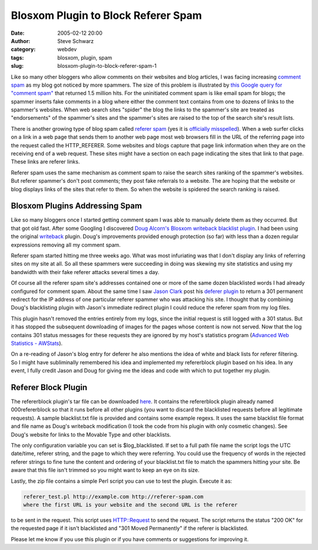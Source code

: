 Blosxom Plugin to Block Referer Spam
####################################
:date: 2005-02-12 20:00
:author: Steve Schwarz
:category: webdev
:tags: blosxom, plugin, spam
:slug: blosxom-plugin-to-block-referer-spam-1


Like so many other bloggers who allow comments on their websites and
blog articles, I was facing increasing `comment spam`_ as my blog got
noticed by more spammers. The size of this problem is illustrated by
`this Google query for "comment spam"`_ that returned 1.5 million hits.
For the uninitiated comment spam is like email spam for blogs; the
spammer inserts fake comments in a blog where either the comment text
contains from one to dozens of links to the spammer's websites. When web
search sites "spider" the blog the links to the spammer's site are
treated as "endorsements" of the spammer's sites and the spammer's sites
are raised to the top of the search site's result lists.

There is another growing type of blog spam called `referer spam`_ (yes
it is `officially misspelled`_). When a web surfer clicks on a link in a
web page that sends them to another web page most web browsers fill in
the URL of the referring page into the request called the HTTP\_REFERER.
Some websites and blogs capture that page link information when they are
on the receiving end of a web request. These sites might have a section
on each page indicating the sites that link to that page. These links
are referer links.

Referer spam uses the same mechanism as comment spam to raise the search
sites ranking of the spammer's websites. But referer spammer's don't
post comments; they post fake referrals to a website. The are hoping
that the website or blog displays links of the sites that refer to them.
So when the website is spidered the search ranking is raised.

Blosxom Plugins Addressing Spam
-------------------------------

Like so many bloggers once I started getting comment spam I was able to
manually delete them as they occurred. But that got old fast. After some
Googling I discovered `Doug Alcorn's`_ `Blosxom`_ `writeback blacklist
plugin`_. I had been using the original `writeback`_ plugin. Doug's
improvements provided enough protection (so far) with less than a dozen
regular expressions removing all my comment spam.

Referer spam started hitting me three weeks ago. What was most
infuriating was that I don't display any links of referring sites on my
site at all. So all these spammers were succeeding in doing was skewing
my site statistics and using my bandwidth with their fake referer
attacks several times a day.

Of course all the referer spam site's addresses contained one or more of
the same dozen blacklisted words I had already configured for comment
spam. About the same time I saw `Jason Clark`_ post his `deferer
plugin`_ to return a 301 permanent redirect for the IP address of one
particular referer spammer who was attacking his site. I thought that by
combining Doug's blacklisting plugin with Jason's immediate redirect
plugin I could reduce the referer spam from my log files.

This plugin hasn't removed the entries entirely from my logs, since the
initial request is still logged with a 301 status. But it has stopped
the subsequent downloading of images for the pages whose content is now
not served. Now that the log contains 301 status messages for these
requests they are ignored by my host's statistics program (`Advanced Web
Statistics - AWStats`_).

On a re-reading of Jason's blog entry for deferer he also mentions the
idea of white and black lists for referer filtering. So I might have
subliminally remembered his idea and implemented my refererblock plugin
based on his idea. In any event, I fully credit Jason and Doug for
giving me the ideas and code with which to put together my plugin.

Referer Block Plugin
--------------------

The refererblock plugin's tar file can be downloaded `here`_. It
contains the refererblock plugin already named 000refererblock so that
it runs before all other plugins (you want to discard the blacklisted
requests before all legitimate requests). A sample blacklist.txt file is
provided and contains some example regexs. It uses the same blacklist
file format and file name as Doug's writeback modification (I took the
code from his plugin with only cosmetic changes). See Doug's website for
links to the Movable Type and other blacklists.

The only configuration variable you can set is $log\_blacklisted. If set
to a full path file name the script logs the UTC date/time, referer
string, and the page to which they were referring. You could use the
frequency of words in the rejected referer strings to fine tune the
content and ordering of your blacklist.txt file to match the spammers
hitting your site. Be aware that this file isn't trimmed so you might
want to keep an eye on its size.

Lastly, the zip file contains a simple Perl script you can use to test
the plugin. Execute it as:

.. code:: 

  referer_test.pl http://example.com http://referer-spam.com
  where the first URL is your website and the second URL is the referer

to be sent in the request. This script uses HTTP::Request to send the
request. The script returns the status "200 OK" for the requested page
if it isn't blacklisted and "301 Moved Permanently" if the referer is
blacklisted.

Please let me know if you use this plugin or if you have comments or
suggestions for improving it.

.. _comment spam: http://en.wikipedia.org/wiki/Blog_spam
.. _this Google query for "comment spam": http://www.google.com/search?q=%22comment+spam%22
.. _referer spam: http://www.spywareinfo.com/articles/referer_spam/
.. _officially misspelled: http://dictionary.reference.com/search?q=referer
.. _Doug Alcorn's: http://www.lathi.net
.. _Blosxom: http://blosxom.sourceforge.net/
.. _writeback blacklist plugin: http://www.lathi.net/twiki-bin/view/Main/BlogSpam
.. _writeback: http://www.blosxom.com/plugins/input/writeback.htm
.. _Jason Clark: http://jclark.org
.. _deferer plugin: http://jclark.org/weblog/WebDev/Blosxom/plugins/deferer/deferer-0-1i.html
.. _Advanced Web Statistics - AWStats: http://awstats.sourceforge.net
.. _here: http://data.agilitynerd.com/downloads/refererblock_0.1.tar
